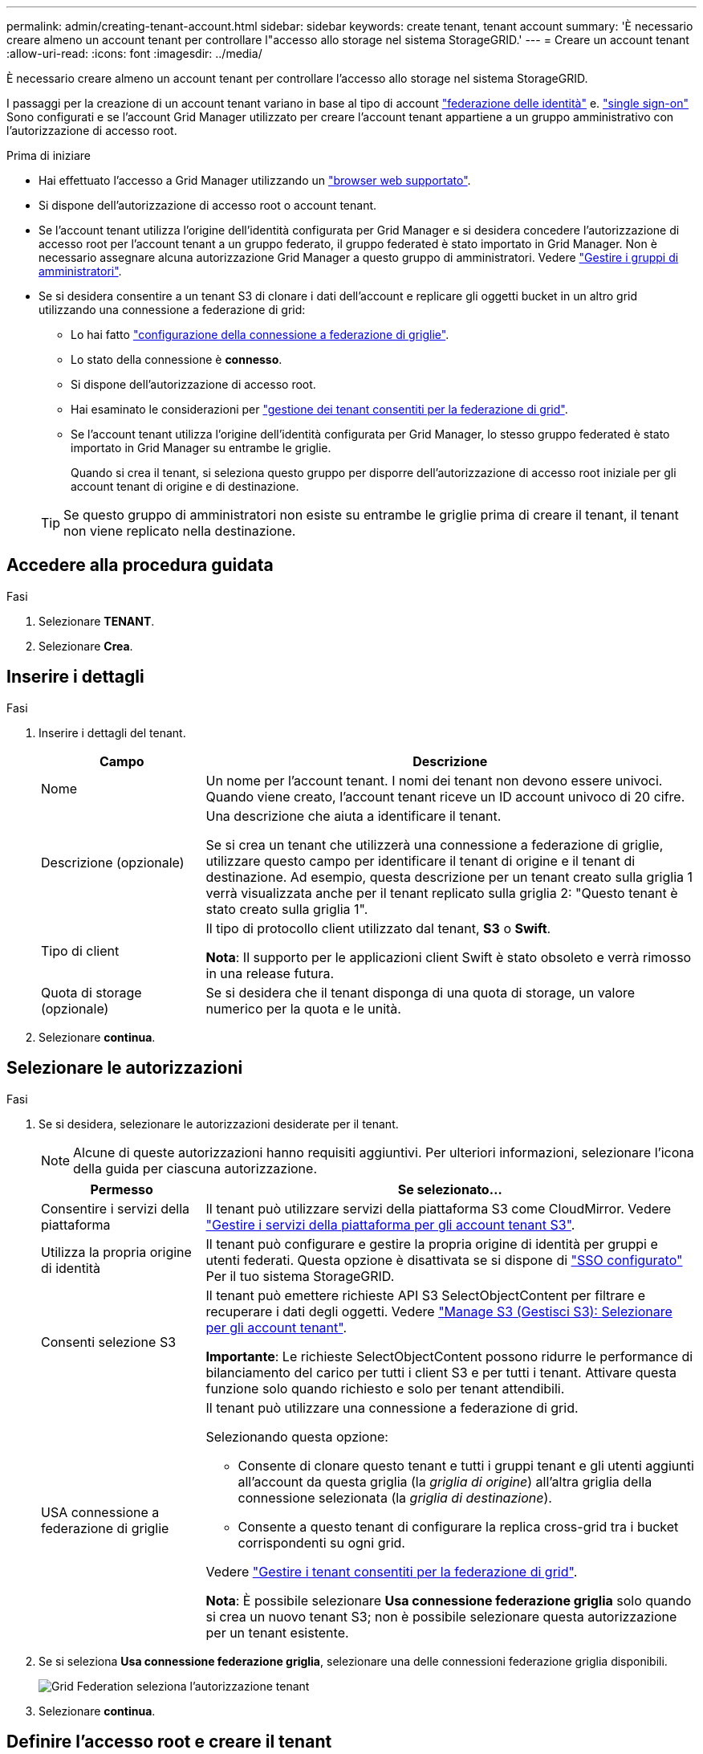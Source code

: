 ---
permalink: admin/creating-tenant-account.html 
sidebar: sidebar 
keywords: create tenant, tenant account 
summary: 'È necessario creare almeno un account tenant per controllare l"accesso allo storage nel sistema StorageGRID.' 
---
= Creare un account tenant
:allow-uri-read: 
:icons: font
:imagesdir: ../media/


[role="lead"]
È necessario creare almeno un account tenant per controllare l'accesso allo storage nel sistema StorageGRID.

I passaggi per la creazione di un account tenant variano in base al tipo di account link:using-identity-federation.html["federazione delle identità"] e. link:configuring-sso.html["single sign-on"] Sono configurati e se l'account Grid Manager utilizzato per creare l'account tenant appartiene a un gruppo amministrativo con l'autorizzazione di accesso root.

.Prima di iniziare
* Hai effettuato l'accesso a Grid Manager utilizzando un link:../admin/web-browser-requirements.html["browser web supportato"].
* Si dispone dell'autorizzazione di accesso root o account tenant.
* Se l'account tenant utilizza l'origine dell'identità configurata per Grid Manager e si desidera concedere l'autorizzazione di accesso root per l'account tenant a un gruppo federato, il gruppo federated è stato importato in Grid Manager. Non è necessario assegnare alcuna autorizzazione Grid Manager a questo gruppo di amministratori. Vedere link:managing-admin-groups.html["Gestire i gruppi di amministratori"].
* Se si desidera consentire a un tenant S3 di clonare i dati dell'account e replicare gli oggetti bucket in un altro grid utilizzando una connessione a federazione di grid:
+
** Lo hai fatto link:grid-federation-create-connection.html["configurazione della connessione a federazione di griglie"].
** Lo stato della connessione è *connesso*.
** Si dispone dell'autorizzazione di accesso root.
** Hai esaminato le considerazioni per link:grid-federation-manage-tenants.html["gestione dei tenant consentiti per la federazione di grid"].
** Se l'account tenant utilizza l'origine dell'identità configurata per Grid Manager, lo stesso gruppo federated è stato importato in Grid Manager su entrambe le griglie.
+
Quando si crea il tenant, si seleziona questo gruppo per disporre dell'autorizzazione di accesso root iniziale per gli account tenant di origine e di destinazione.

+

TIP: Se questo gruppo di amministratori non esiste su entrambe le griglie prima di creare il tenant, il tenant non viene replicato nella destinazione.







== Accedere alla procedura guidata

.Fasi
. Selezionare *TENANT*.
. Selezionare *Crea*.




== Inserire i dettagli

.Fasi
. Inserire i dettagli del tenant.
+
[cols="1a,3a"]
|===
| Campo | Descrizione 


 a| 
Nome
 a| 
Un nome per l'account tenant. I nomi dei tenant non devono essere univoci. Quando viene creato, l'account tenant riceve un ID account univoco di 20 cifre.



 a| 
Descrizione (opzionale)
 a| 
Una descrizione che aiuta a identificare il tenant.

Se si crea un tenant che utilizzerà una connessione a federazione di griglie, utilizzare questo campo per identificare il tenant di origine e il tenant di destinazione. Ad esempio, questa descrizione per un tenant creato sulla griglia 1 verrà visualizzata anche per il tenant replicato sulla griglia 2: "Questo tenant è stato creato sulla griglia 1".



 a| 
Tipo di client
 a| 
Il tipo di protocollo client utilizzato dal tenant, *S3* o *Swift*.

*Nota*: Il supporto per le applicazioni client Swift è stato obsoleto e verrà rimosso in una release futura.



 a| 
Quota di storage (opzionale)
 a| 
Se si desidera che il tenant disponga di una quota di storage, un valore numerico per la quota e le unità.

|===
. Selezionare *continua*.




== Selezionare le autorizzazioni

.Fasi
. Se si desidera, selezionare le autorizzazioni desiderate per il tenant.
+

NOTE: Alcune di queste autorizzazioni hanno requisiti aggiuntivi. Per ulteriori informazioni, selezionare l'icona della guida per ciascuna autorizzazione.

+
[cols="1a,3a"]
|===
| Permesso | Se selezionato... 


 a| 
Consentire i servizi della piattaforma
 a| 
Il tenant può utilizzare servizi della piattaforma S3 come CloudMirror. Vedere link:../admin/manage-platform-services-for-tenants.html["Gestire i servizi della piattaforma per gli account tenant S3"].



 a| 
Utilizza la propria origine di identità
 a| 
Il tenant può configurare e gestire la propria origine di identità per gruppi e utenti federati. Questa opzione è disattivata se si dispone di link:../admin/configuring-sso.html["SSO configurato"] Per il tuo sistema StorageGRID.



 a| 
Consenti selezione S3
 a| 
Il tenant può emettere richieste API S3 SelectObjectContent per filtrare e recuperare i dati degli oggetti. Vedere link:../admin/manage-s3-select-for-tenant-accounts.html["Manage S3 (Gestisci S3): Selezionare per gli account tenant"].

*Importante*: Le richieste SelectObjectContent possono ridurre le performance di bilanciamento del carico per tutti i client S3 e per tutti i tenant. Attivare questa funzione solo quando richiesto e solo per tenant attendibili.



 a| 
USA connessione a federazione di griglie
 a| 
Il tenant può utilizzare una connessione a federazione di grid.

Selezionando questa opzione:

** Consente di clonare questo tenant e tutti i gruppi tenant e gli utenti aggiunti all'account da questa griglia (la _griglia di origine_) all'altra griglia della connessione selezionata (la _griglia di destinazione_).
** Consente a questo tenant di configurare la replica cross-grid tra i bucket corrispondenti su ogni grid.


Vedere link:../admin/grid-federation-manage-tenants.html["Gestire i tenant consentiti per la federazione di grid"].

*Nota*: È possibile selezionare *Usa connessione federazione griglia* solo quando si crea un nuovo tenant S3; non è possibile selezionare questa autorizzazione per un tenant esistente.

|===
. Se si seleziona *Usa connessione federazione griglia*, selezionare una delle connessioni federazione griglia disponibili.
+
image:../media/grid-federation-select-tenant-permission.png["Grid Federation seleziona l'autorizzazione tenant"]

. Selezionare *continua*.




== Definire l'accesso root e creare il tenant

.Fasi
. Definire l'accesso root per l'account tenant, a seconda che il sistema StorageGRID utilizzi la federazione di identità, il single sign-on (SSO) o entrambi.
+
[cols="1a,2a"]
|===
| Opzione | Eseguire questa operazione 


 a| 
Se la federazione delle identità non è attivata
 a| 
Specificare la password da utilizzare quando si effettua l'accesso al tenant come utente root locale.



 a| 
Se è attivata la federazione delle identità
 a| 
.. Selezionare un gruppo federated esistente per disporre dell'autorizzazione di accesso root per il tenant.
.. Facoltativamente, specificare la password da utilizzare quando si effettua l'accesso al tenant come utente root locale.




 a| 
Se sono attivate sia la federazione di identità che il single sign-on (SSO)
 a| 
Selezionare un gruppo federated esistente per disporre dell'autorizzazione di accesso root per il tenant. Nessun utente locale può accedere.

|===
. Selezionare *Crea tenant*.
+
Viene visualizzato un messaggio di successo e il nuovo tenant viene elencato nella pagina tenant. Per informazioni su come visualizzare i dettagli del tenant e monitorare l'attività del tenant, vedere link:../monitor/monitoring-tenant-activity.html["Monitorare l'attività del tenant"].

. Se è stata selezionata l'autorizzazione *Usa connessione federazione griglia* per il tenant:
+
.. Verificare che un tenant identico sia stato replicato nell'altra griglia della connessione. I tenant di entrambe le griglie avranno lo stesso ID account a 20 cifre, il nome, la descrizione, la quota e le autorizzazioni.
+

NOTE: Se viene visualizzato il messaggio di errore "`tenant created without a clone,`", fare riferimento alle istruzioni in link:grid-federation-troubleshoot.html["Risolvere i problemi relativi agli errori di federazione della griglia"].

.. Se è stata fornita una password utente root locale durante la definizione dell'accesso root, link:changing-password-for-tenant-local-root-user.html["modificare la password per l'utente root locale"] per il tenant replicato.
+

TIP: Un utente root locale non può accedere a Tenant Manager nella griglia di destinazione fino a quando la password non viene modificata.







== Accesso al tenant (facoltativo)

Se necessario, è possibile accedere al nuovo tenant ora per completare la configurazione oppure accedere al tenant in un secondo momento. La procedura di accesso dipende dal fatto che si sia effettuato l'accesso a Grid Manager utilizzando la porta predefinita (443) o una porta con restrizioni. Vedere link:controlling-access-through-firewalls.html["Controllare l'accesso al firewall esterno"].



=== Accedi subito

[cols="1a,3a"]
|===
| Se si utilizza... | Eseguire questa operazione... 


 a| 
Porta 443 e viene impostata una password per l'utente root locale
 a| 
. Selezionare *Accedi come root*.
+
Al momento dell'accesso, vengono visualizzati i collegamenti per la configurazione di bucket, federazione di identità, gruppi e utenti.

. Selezionare i collegamenti per configurare l'account tenant.
+
Ciascun collegamento apre la pagina corrispondente in Tenant Manager. Per completare la pagina, consultare link:../tenant/index.html["istruzioni per l'utilizzo degli account tenant"].





 a| 
Porta 443 e non è stata impostata una password per l'utente root locale
 a| 
Selezionare *Accedi* e immettere le credenziali per un utente nel gruppo federated di accesso root.



 a| 
Una porta con restrizioni
 a| 
. Selezionare *fine*
. Selezionare *limitato* nella tabella tenant per ulteriori informazioni sull'accesso a questo account tenant.
+
L'URL del tenant manager ha il seguente formato:

+
`https://_FQDN_or_Admin_Node_IP:port_/?accountId=_20-digit-account-id_/`

+
** `_FQDN_or_Admin_Node_IP_` È un nome di dominio completo o l'indirizzo IP di un nodo amministratore
** `_port_` è la porta solo tenant
** `_20-digit-account-id_` È l'ID account univoco del tenant




|===


=== Accedi più tardi

[cols="1a,3a"]
|===
| Se si utilizza... | Eseguire una di queste operazioni... 


 a| 
Porta 443
 a| 
* Da Grid Manager, selezionare *TENANT* e selezionare *Sign in* (Accedi) a destra del nome del tenant.
* Inserire l'URL del tenant in un browser Web:
+
`https://_FQDN_or_Admin_Node_IP_/?accountId=_20-digit-account-id_/`

+
** `_FQDN_or_Admin_Node_IP_` È un nome di dominio completo o l'indirizzo IP di un nodo amministratore
** `_20-digit-account-id_` È l'ID account univoco del tenant






 a| 
Una porta con restrizioni
 a| 
* Da Grid Manager, selezionare *TENANT* e selezionare *Restricted*.
* Inserire l'URL del tenant in un browser Web:
+
`https://_FQDN_or_Admin_Node_IP:port_/?accountId=_20-digit-account-id_`

+
** `_FQDN_or_Admin_Node_IP_` È un nome di dominio completo o l'indirizzo IP di un nodo amministratore
** `_port_` è la porta limitata solo tenant
** `_20-digit-account-id_` È l'ID account univoco del tenant




|===


== Configurare il tenant

Seguire le istruzioni riportate in link:../tenant/index.html["Utilizzare un account tenant"] Per gestire gruppi di tenant e utenti, chiavi di accesso S3, bucket, servizi di piattaforma e replica di cloni di account e cross-grid.
